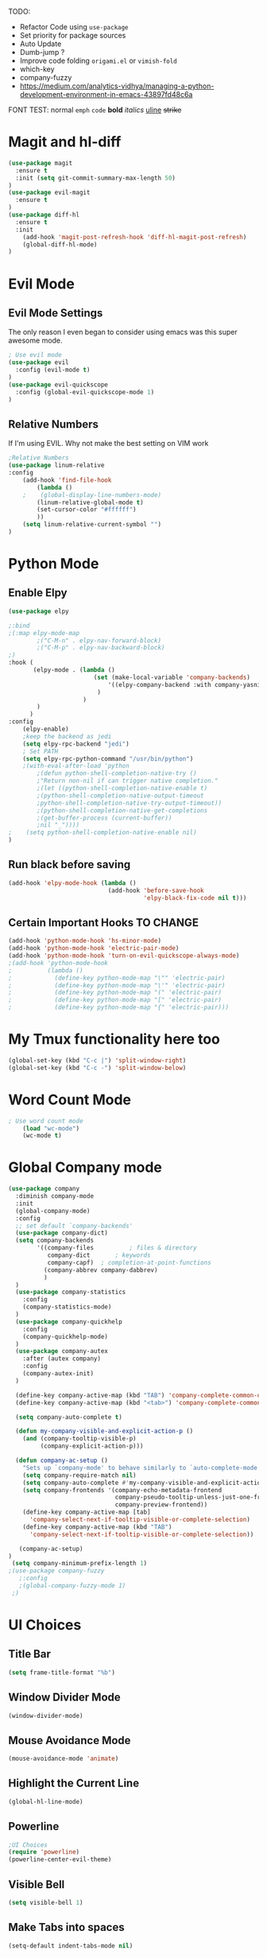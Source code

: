 TODO:
    - Refactor Code using =use-package=
    - Set priority for package sources
    - Auto Update
    - Dumb-jump ?
    - Improve code folding =origami.el= or =vimish-fold=
    - which-key
    - company-fuzzy
    - https://medium.com/analytics-vidhya/managing-a-python-development-environment-in-emacs-43897fd48c6a
    
FONT TEST:
    normal
    =emph=
    ~code~
    *bold*
    /italics/
    _uline_
    +strike+

* Magit and hl-diff
#+BEGIN_SRC emacs-lisp
(use-package magit
  :ensure t
  :init (setq git-commit-summary-max-length 50)
)
(use-package evil-magit
  :ensure t
)
(use-package diff-hl
  :ensure t
  :init 
    (add-hook 'magit-post-refresh-hook 'diff-hl-magit-post-refresh)
    (global-diff-hl-mode)
)
#+END_SRC
* Evil Mode
** Evil Mode Settings
The only reason I even began to consider using emacs was this super awesome mode.
#+BEGIN_SRC emacs-lisp
; Use evil mode
(use-package evil
  :config (evil-mode t)
)
(use-package evil-quickscope
  :config (global-evil-quickscope-mode 1)
)
#+END_SRC
** Relative Numbers
If I'm using EVIL. Why not make the best setting on VIM work
#+BEGIN_SRC emacs-lisp
;Relative Numbers
(use-package linum-relative
:config
    (add-hook 'find-file-hook
        (lambda ()
    ;    (global-display-line-numbers-mode)
        (linum-relative-global-mode t)
        (set-cursor-color "#ffffff")
        ))
    (setq linum-relative-current-symbol "")
)
#+END_SRC
** COMMENT Hard Mode Practice    
    Disabling arrow keys for myself. I want to practice the vim keybindings.
    #+BEGIN_SRC emacs-lisp
    (define-minor-mode hard-mode
    "Overrides all major and minor mode keys" t)

    (defvar hard-mode-map (make-sparse-keymap "hard-mode-map")
    "Override all major and minor mode keys")

    (add-to-list 'emulation-mode-map-alists
    `((hard-mode . ,hard-mode-map)))

    (define-key hard-mode-map (kbd "<left>")
    (lambda ()
    (interactive)
    (message "Use Vim keys: h for Left")))

    (define-key hard-mode-map (kbd "<right>")
    (lambda ()
    (interactive)
    (message "Use Vim keys: l for Right")))

    (define-key hard-mode-map (kbd "<up>")
    (lambda ()
    (interactive)
    (message "Use Vim keys: k for Up")))

    (define-key hard-mode-map (kbd "<down>")
    (lambda ()
    (interactive)
    (message "Use Vim keys: j for Down")))
    
    (evil-make-intercept-map hard-mode-map)
    #+END_SRC
    
* Python Mode
** Enable Elpy
#+BEGIN_SRC emacs-lisp
(use-package elpy

;:bind
;(:map elpy-mode-map
        ;("C-M-n" . elpy-nav-forward-block)
        ;("C-M-p" . elpy-nav-backward-block)
;)
:hook (
       (elpy-mode . (lambda ()
                        (set (make-local-variable 'company-backends)
                            '((elpy-company-backend :with company-yasnippet))
                         )
                     )
        )
      )
:config
    (elpy-enable)
    ;keep the backend as jedi
    (setq elpy-rpc-backend "jedi")  
    ; Set PATH
    (setq elpy-rpc-python-command "/usr/bin/python")
    ;(with-eval-after-load 'python
        ;(defun python-shell-completion-native-try ()
        ;"Return non-nil if can trigger native completion."
        ;(let ((python-shell-completion-native-enable t)
        ;(python-shell-completion-native-output-timeout
        ;python-shell-completion-native-try-output-timeout))
        ;(python-shell-completion-native-get-completions
        ;(get-buffer-process (current-buffer))
        ;nil "_"))))
;    (setq python-shell-completion-native-enable nil)
)
#+END_SRC
** Run black before saving
#+BEGIN_SRC emacs-lisp
(add-hook 'elpy-mode-hook (lambda ()
                            (add-hook 'before-save-hook
                                      'elpy-black-fix-code nil t)))
#+END_SRC
** Certain Important Hooks TO CHANGE
#+BEGIN_SRC emacs-lisp
(add-hook 'python-mode-hook 'hs-minor-mode)
(add-hook 'python-mode-hook 'electric-pair-mode)
(add-hook 'python-mode-hook 'turn-on-evil-quickscope-always-mode)
;(add-hook 'python-mode-hook
;          (lambda ()
;            (define-key python-mode-map "\"" 'electric-pair)
;            (define-key python-mode-map "\'" 'electric-pair)
;            (define-key python-mode-map "(" 'electric-pair)
;            (define-key python-mode-map "[" 'electric-pair)
;            (define-key python-mode-map "{" 'electric-pair)))
#+END_SRC
* My Tmux functionality here too
    #+BEGIN_SRC emacs-lisp
(global-set-key (kbd "C-c |") 'split-window-right)
(global-set-key (kbd "C-c -") 'split-window-below)
#+END_SRC
* Word Count Mode
#+BEGIN_SRC emacs-lisp
; Use word count mode
    (load "wc-mode")
    (wc-mode t)
#+END_SRC
* Global Company mode
#+BEGIN_SRC emacs-lisp
(use-package company
  :diminish company-mode
  :init
  (global-company-mode)
  :config
  ;; set default `company-backends'
  (use-package company-dict)
  (setq company-backends
        '((company-files          ; files & directory
           company-dict       ; keywords
           company-capf)  ; completion-at-point-functions
          (company-abbrev company-dabbrev)
          )
  )
  (use-package company-statistics
    :config
    (company-statistics-mode)
  )
  (use-package company-quickhelp
    :config
    (company-quickhelp-mode)
  )
  (use-package company-autex
    :after (autex company)
    :config
    (company-autex-init)
  )
  
  (define-key company-active-map (kbd "TAB") 'company-complete-common-or-cycle)
  (define-key company-active-map (kbd "<tab>") 'company-complete-common-or-cycle)
  
  (setq company-auto-complete t)
  
  (defun my-company-visible-and-explicit-action-p ()
    (and (company-tooltip-visible-p)
         (company-explicit-action-p)))

  (defun company-ac-setup ()
    "Sets up `company-mode' to behave similarly to `auto-complete-mode'."
    (setq company-require-match nil)
    (setq company-auto-complete #'my-company-visible-and-explicit-action-p)
    (setq company-frontends '(company-echo-metadata-frontend
                              company-pseudo-tooltip-unless-just-one-frontend-with-delay
                              company-preview-frontend))
    (define-key company-active-map [tab]
      'company-select-next-if-tooltip-visible-or-complete-selection)
    (define-key company-active-map (kbd "TAB")
      'company-select-next-if-tooltip-visible-or-complete-selection))

   (company-ac-setup)
)
 (setq company-minimum-prefix-length 1)
;(use-package company-fuzzy
   ;:config
   ;(global-company-fuzzy-mode 1)
 ;)
#+END_SRC
* UI Choices
** COMMENT I3 Settings
    Not using for Now
*** Pop up frames
#+BEGIN_SRC emacs-lisp
(setq pop-up-frames t)
#+END_SRC

** Title Bar
#+BEGIN_SRC emacs-lisp
(setq frame-title-format "%b")
#+END_SRC
** Window Divider Mode
#+BEGIN_SRC emacs-lisp
(window-divider-mode)
#+END_SRC
** Mouse Avoidance Mode
#+BEGIN_SRC emacs-lisp
(mouse-avoidance-mode 'animate)
#+END_SRC
** Highlight the Current Line
#+BEGIN_SRC emacs-lisp
(global-hl-line-mode)
#+END_SRC
** Powerline
#+BEGIN_SRC emacs-lisp
;UI Choices
(require 'powerline)
(powerline-center-evil-theme)
#+END_SRC
** Visible Bell
#+BEGIN_SRC emacs-lisp
(setq visible-bell 1)
#+END_SRC
** Make Tabs into spaces
#+BEGIN_SRC emacs-lisp
(setq-default indent-tabs-mode nil)
#+END_SRC
** Scroll Conservatively
When point goes outside the window, Emacs usually recenters the buffer point.
    I’m not crazy about that. This changes scrolling behavior to only scroll as far as point goes.
#+BEGIN_SRC emacs-lisp
(setq scroll-conservatively 100)
#+END_SRC
** Tab Width
#+BEGIN_SRC emacs-lisp
(setq-default tab-width 2)
#+END_SRC
** Buffer Splitting
#+BEGIN_SRC emacs-lisp
;Horizontal splits for temporary buffers
(defun split-horizontally-for-temp-buffers ()
    (when (one-window-p t)
    (split-window-horizontally)))

(add-hook 'temp-buffer-window-setup-hook
    'split-horizontally-for-temp-buffers)
    
#+END_SRC
** Window Size
#+BEGIN_SRC emacs-lisp
;Window Size
(if (window-system)
    (set-frame-size (selected-frame) 500 500))
    
(setq split-width-threshold 0)
(setq split-height-threshold nil)

#+END_SRC
#+BEGIN_SRC emacs-lisp
;Mini Buffer completion
;(icomplete-mode 1)
(require 'ivy)
(ivy-mode 1)
#+END_SRC
** DOOM THEME
#+BEGIN_SRC emacs-lisp
(require 'doom-themes)
    ;; Global settings (defaults)
    (setq doom-themes-enable-bold t    ; if nil, bold is universally disabled
    doom-themes-enable-italic t) ; if nil, italics is universally disabled
    (load-theme 'doom-one t)

    ;; Enable flashing mode-line on errors
    (doom-themes-visual-bell-config)
    
    ;; Enable custom neotree theme (all-the-icons must be installed!)
    ;(doom-themes-neotree-config)
    ;; or for treemacs users
    ;(setq doom-themes-treemacs-theme "doom-colors") ; use the colorful treemacs theme
    ;(doom-themes-treemacs-config)
    
    ;; Corrects (and improves) org-mode's native fontification.
(doom-themes-org-config)
#+END_SRC
** Centaur Tabs
#+BEGIN_SRC emacs-lisp
(require 'centaur-tabs)
(centaur-tabs-mode t)
(global-set-key (kbd "C-<prior>")  'centaur-tabs-backward)
(global-set-key (kbd "C-<next>") 'centaur-tabs-forward)

(defun n () 
    (interactive)
    (centaur-tabs-forward))

(defun N () 
    (interactive)
    (centaur-tabs-backward))

(centaur-tabs-headline-match)
(setq centaur-tabs-style "bar")
(defun centaur-tabs-buffer-groups ()
    "`centaur-tabs-buffer-groups' control buffers' group rules.

    Group centaur-tabs with mode if buffer is derived from `eshell-mode' `emacs-lisp-mode' `dired-mode' `org-mode' `magit-mode'.
    All buffer name start with * will group to \"Emacs\".
    Other buffer group by `centaur-tabs-get-group-name' with project name."
    (list
    (cond
    ;; ((not (eq (file-remote-p (buffer-file-name)) nil))
    ;; "Remote")
    ((or (string-equal "*" (substring (buffer-name) 0 1))
    (memq major-mode '(magit-process-mode
    magit-status-mode
    magit-diff-mode
    magit-log-mode
    magit-file-mode
    magit-blob-mode
    magit-blame-mode
    )))
    "Emacs")
    ((memq major-mode '(org-mode
    python-mode
    latex-mode
    fundamental-mode
    sh-mode
    org-agenda-clockreport-mode
    org-src-mode
    org-agenda-mode
    org-beamer-mode
    org-indent-mode
    org-bullets-mode
    org-cdlatex-mode
    org-agenda-log-mode
    diary-mode
    ))
    "Work")
    (t
    (centaur-tabs-get-group-name (current-buffer))))))
#+END_SRC
 
** PopWin
   popwin is a popup window manager for Emacs which makes you free from 
   the hell of annoying buffers such like *Help*, *Completions*, *compilation*, and etc
#+BEGIN_SRC emacs-lisp

(use-package popwin
  :config (popwin-mode 1)
)
#+END_SRC
* COMMENT Auto Complete
#+BEGIN_SRC emacs-lisp
(require 'auto-complete)
(require 'auto-complete-config)
(ac-config-default)
;((add-to-list 'ac-dictionary-directories "~/.emacs.d/ac-dict")
(global-auto-complete-mode 1)
(setq-default ac-sources '(ac-source-yasnippet
    ac-source-abbrev
    ac-source-dictionary
    ac-source-words-in-same-mode-buffers))
(ac-set-trigger-key "TAB")
(ac-set-trigger-key "<tab>")
(setq ac-auto-show-menu t)
(setq ac-use-fuzzy t)
(setq ac-show-menu-immediately-on-auto-complete t)
(setq ac-auto-start 2)
#+END_SRC
* Engine Mode
To search for selected text from emacs
#+BEGIN_SRC emacs-lisp
;Engine Mode
(require 'engine-mode) 

(defengine duckduckgo
    "https://duckduckgo.com/?q=%s"
:keybinding "d")

(engine-mode t)
(defalias 'duck 'engine/search-duckduckgo)
#+END_SRC
* Python Stuff
** Shorter commands for evil
    #+BEGIN_SRC emacs-lisp
;(define-key evil-ex-completion-map "err" 'flymake-goto-next-error)
(defun err () 
    (interactive)
    (flymake-goto-next-error))

(defun gd () 
    (interactive)
    (elpy-goto-definition))

(defun doc () 
    (interactive)
    (elpy-doc))
    #+END_SRC
** Folding the code
#+BEGIN_SRC emacs-lisp
(defun hide () 
    (interactive)
    (hs-hide-block))
(defun hideall () 
    (interactive)
    (hs-hide-all))
(defun see () 
    (interactive)
    (hs-show-block))
(defun seeall () 
    (interactive)
    (hs-show-all))
#+END_SRC
** Indendation =4

#+BEGIN_SRC emacs-lisp
(setq python-indent-offset 4)
#+END_SRC
* COMMENT Create and customize hooks for programming
** highlight paranthesis
#+BEGIN_SRC emacs-lisp
(require 'highlight-paranthesis)
(add-hook emacs-startup-hook 'highlight-paranthesis-mode)
(highlight-leading-spaces-mode)
#+END_SRC
** Highlight leading spaces
#+BEGIN_SRC emacs-lisp
(highlight-leading-spaces-mode)
#+END_SRC
* Wind Move
Move like the Wind, Shadow fax
#+BEGIN_SRC emacs-lisp
(use-package windmove
:bind (
        ("C-c h" . windmove-left)
        ("C-c l" . windmove-right)
        ("C-c k" .  windmove-up)
        ("C-c j" . windmove-down)
      )
)
#+END_SRC
* Kill Buffer Function
#+BEGIN_SRC emacs-lisp
(defun qq () 
    (interactive)
    (kill-current-buffer))
#+END_SRC

* Org-Mode 
** Evil - Org
#+BEGIN_SRC emacs-lisp
(require 'evil-org)
(add-hook 'org-mode-hook 'evil-org-mode)
(evil-org-set-key-theme '(navigation insert textobjects additional calendar))
(require 'evil-org-agenda)
(evil-org-agenda-set-keys)
#+END_SRC
** Basic
#+BEGIN_SRC emacs-lisp

;For Org
(require 'org-bullets)
;;For Bullets
(add-hook 'org-mode-hook
    (lambda ()
    (org-bullets-mode t))
)
;(setq org-ellipsis "\&#9166;")
;(setq org-ellipsis "â¤¶")
(setq org-ellipsis " ⤵")
;(setq org-ellipsis "Ã¢Â¤Âµ")

;(global-set-key (kbd "<f7>") 'org-agenda)
;(global-set-key (kbd "<f6>") 'org-capture)
(add-hook 'org-capture-mode-hook 'evil-insert-state)
(define-key global-map "\C-ca" 'org-agenda)
(define-key global-map "\C-cc" 'org-capture)

#+END_SRC
** Agenda Mode Settings
#+BEGIN_SRC emacs-lisp
    (setq 
    org-agenda-span 'day
    org-agenda-block-separator "-"
    org-agenda-compact-blocks t
    org-agenda-start-with-log-mode t)
#+END_SRC
** Super Org-Agenda
#+BEGIN_SRC emacs-lisp
(require 'org-super-agenda)
(add-hook 'org-mode-hook 'org-super-agenda-mode)
(setq org-super-agenda-groups
    '(
    (:name "Important"
    ;; Single arguments given alone
    :priority "A")
    (:auto-tags t) ; Auto seperate tags
    (:habit t)
    (:auto-group t) ; auto seperate groups
    )
)
#+END_SRC
* Latex Stuff
#+BEGIN_SRC emacs-lisp
;For Tex
(require 'yasnippet)
;(require 'tex)
(add-hook 'LaTeX-mode-hook (lambda ()
    (TeX-global-PDF-mode t)
    (flyspell-mode t)
    (flymake-mode t)
    (yas-global-mode 1)
    (latex-extra-mode 1)
    (prettify-symbols-mode 1)
    ))

(add-hook 'LaTeX-mode-hook (function turn-on-reftex))
(setq reftex-plug-into-AUCTeX t)

;(load "auctex.el" nil t t)
;(load "preview-latex.el" nil t t)
#+END_SRC
#+END_SRC
* COMMENT Ledger Mode
    To keep track of money
#+BEGIN_SRC emacs-lisp
(require 'ledger-mode)

;(add-hook 'ledger-mode-hook
    ;'(lambda ()
    ;(when (eq major-mode 'ledger-mode)
    ;(add-hook 'before-save-hook 'ledger-mode-clean-buffer)))
;)
(add-hook 'ledger-mode-hook 'auto-complete-mode)
(add-hook 'ledger-mode-hook 'flymake-mode)
(add-hook 'ledger-mode-hook 'company-mode)

#+END_SRC
* Grammer
#+BEGIN_SRC emacs-lisp
(use-package langtool
  :init 
  (setq langtool-java-classpath
      "/usr/share/languagetool:/usr/share/java/languagetool/*")
)
  :config 
    (defun langtool-autoshow-detail-popup (overlays)
    (when (require 'popup nil t)
        ;; Do not interrupt current popup
        (unless (or popup-instances
                    ;; suppress popup after type `C-g` .
                    (memq last-command '(keyboard-quit)))
        (let ((msg (langtool-details-error-message overlays)))
            (popup-tip msg)))))

    (setq langtool-autoshow-message-function
        'langtool-autoshow-detail-popup)

#+END_SRC

